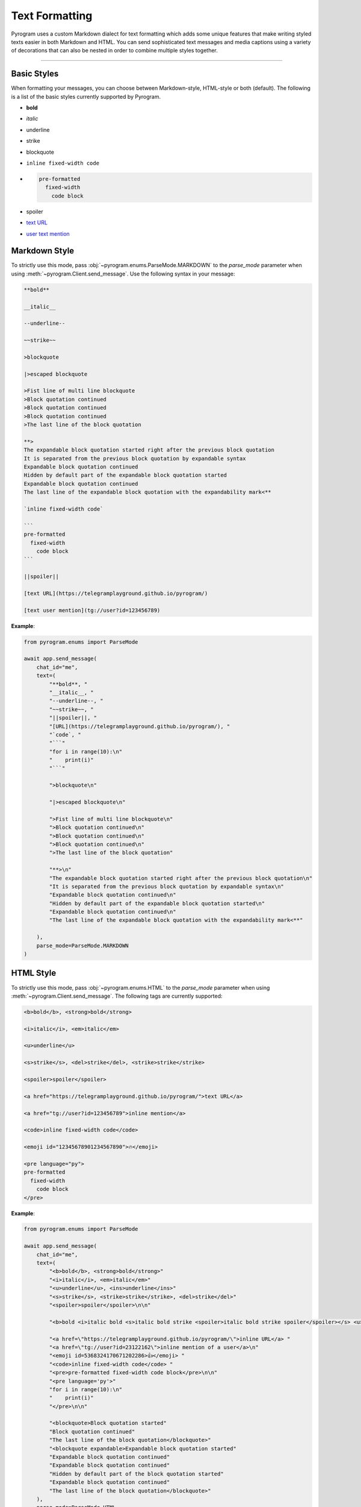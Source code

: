 Text Formatting
===============

.. role:: strike
    :class: strike

.. role:: underline
    :class: underline

.. role:: bold-underline
    :class: bold-underline

.. role:: strike-italic
    :class: strike-italic

Pyrogram uses a custom Markdown dialect for text formatting which adds some unique features that make writing styled
texts easier in both Markdown and HTML. You can send sophisticated text messages and media captions using a
variety of decorations that can also be nested in order to combine multiple styles together.


-----

Basic Styles
------------

When formatting your messages, you can choose between Markdown-style, HTML-style or both (default). The following is a
list of the basic styles currently supported by Pyrogram.

- **bold**
- *italic*
- :underline:`underline`
- :strike:`strike`
- blockquote
- ``inline fixed-width code``
- .. code-block:: text

    pre-formatted
      fixed-width
        code block
- spoiler
- `text URL <https://telegramplayground.github.io/pyrogram/>`_
- `user text mention <tg://user?id=123456789>`_



Markdown Style
--------------

To strictly use this mode, pass :obj:`~pyrogram.enums.ParseMode.MARKDOWN` to the *parse_mode* parameter when using
:meth:`~pyrogram.Client.send_message`. Use the following syntax in your message:

.. code-block:: text

    **bold**

    __italic__

    --underline--

    ~~strike~~

    >blockquote

    |>escaped blockquote 

    >Fist line of multi line blockquote 
    >Block quotation continued
    >Block quotation continued
    >Block quotation continued
    >The last line of the block quotation

    **>
    The expandable block quotation started right after the previous block quotation
    It is separated from the previous block quotation by expandable syntax 
    Expandable block quotation continued
    Hidden by default part of the expandable block quotation started
    Expandable block quotation continued
    The last line of the expandable block quotation with the expandability mark<**

    `inline fixed-width code`

    ```
    pre-formatted
      fixed-width
        code block
    ```

    ||spoiler||

    [text URL](https://telegramplayground.github.io/pyrogram/)

    [text user mention](tg://user?id=123456789)


**Example**:

.. code-block:: python

    from pyrogram.enums import ParseMode

    await app.send_message(
        chat_id="me",
        text=(
            "**bold**, "
            "__italic__, "
            "--underline--, "
            "~~strike~~, "
            "||spoiler||, "
            "[URL](https://telegramplayground.github.io/pyrogram/), "
            "`code`, "
            "```"
            "for i in range(10):\n"
            "    print(i)"
            "```"

            ">blockquote\n"

            "|>escaped blockquote\n"

            ">Fist line of multi line blockquote\n"
            ">Block quotation continued\n"
            ">Block quotation continued\n"
            ">Block quotation continued\n"
            ">The last line of the block quotation"

            "**>\n"
            "The expandable block quotation started right after the previous block quotation\n"
            "It is separated from the previous block quotation by expandable syntax\n"
            "Expandable block quotation continued\n"
            "Hidden by default part of the expandable block quotation started\n"
            "Expandable block quotation continued\n"
            "The last line of the expandable block quotation with the expandability mark<**"

        ),
        parse_mode=ParseMode.MARKDOWN
    )

HTML Style
----------

To strictly use this mode, pass :obj:`~pyrogram.enums.HTML` to the *parse_mode* parameter when using
:meth:`~pyrogram.Client.send_message`. The following tags are currently supported:

.. code-block:: text

    <b>bold</b>, <strong>bold</strong>

    <i>italic</i>, <em>italic</em>

    <u>underline</u>

    <s>strike</s>, <del>strike</del>, <strike>strike</strike>

    <spoiler>spoiler</spoiler>

    <a href="https://telegramplayground.github.io/pyrogram/">text URL</a>

    <a href="tg://user?id=123456789">inline mention</a>

    <code>inline fixed-width code</code>

    <emoji id="12345678901234567890">🔥</emoji>

    <pre language="py">
    pre-formatted
      fixed-width
        code block
    </pre>

**Example**:

.. code-block:: python

    from pyrogram.enums import ParseMode

    await app.send_message(
        chat_id="me",
        text=(
            "<b>bold</b>, <strong>bold</strong>"
            "<i>italic</i>, <em>italic</em>"
            "<u>underline</u>, <ins>underline</ins>"
            "<s>strike</s>, <strike>strike</strike>, <del>strike</del>"
            "<spoiler>spoiler</spoiler>\n\n"

            "<b>bold <i>italic bold <s>italic bold strike <spoiler>italic bold strike spoiler</spoiler></s> <u>underline italic bold</u></i> bold</b>\n\n"

            "<a href=\"https://telegramplayground.github.io/pyrogram/\">inline URL</a> "
            "<a href=\"tg://user?id=23122162\">inline mention of a user</a>\n"
            "<emoji id=5368324170671202286>👍</emoji> "
            "<code>inline fixed-width code</code> "
            "<pre>pre-formatted fixed-width code block</pre>\n\n"
            "<pre language='py'>"
            "for i in range(10):\n"
            "    print(i)"
            "</pre>\n\n"

            "<blockquote>Block quotation started"
            "Block quotation continued"
            "The last line of the block quotation</blockquote>"
            "<blockquote expandable>Expandable block quotation started"
            "Expandable block quotation continued"
            "Expandable block quotation continued"
            "Hidden by default part of the block quotation started"
            "Expandable block quotation continued"
            "The last line of the block quotation</blockquote>"
        ),
        parse_mode=ParseMode.HTML
    )

.. note::

    All ``<``, ``>`` and ``&`` symbols that are not a part of a tag or an HTML entity must be replaced with the
    corresponding HTML entities (``<`` with ``&lt;``, ``>`` with ``&gt;`` and ``&`` with ``&amp;``). You can use this
    snippet to quickly escape those characters:

    .. code-block:: python

        import html

        text = "<my text>"
        text = html.escape(text)

        print(text)

    .. code-block:: text

        &lt;my text&gt;

Different Styles
----------------

By default, when ignoring the *parse_mode* parameter, both Markdown and HTML styles are enabled together.
This means you can combine together both syntaxes in the same text:

.. code-block:: python

    await app.send_message(chat_id="me", text="**bold**, <i>italic</i>")

Result:

    **bold**, *italic*

If you don't like this behaviour you can always choose to only enable either Markdown or HTML in strict mode by passing
:obj:`~pyrogram.enums.MARKDOWN` or :obj:`~pyrogram.enums.HTML` as argument to the *parse_mode* parameter.

.. code-block:: python

    from pyrogram.enums import ParseMode

    await app.send_message(chat_id="me", text="**bold**, <i>italic</i>", parse_mode=ParseMode.MARKDOWN)
    await app.send_message(chat_id="me", text="**bold**, <i>italic</i>", parse_mode=ParseMode.HTML)

Result:

    **bold**, <i>italic</i>

    \*\*bold**, *italic*

In case you want to completely turn off the style parser, simply pass :obj:`~pyrogram.enums.DISABLED` to *parse_mode*.
The text will be sent as-is.

.. code-block:: python

    from pyrogram.enums import ParseMode

    await app.send_message(chat_id="me", text="**bold**, <i>italic</i>", parse_mode=ParseMode.DISABLED)

Result:

    \*\*bold**, <i>italic</i>

Nested and Overlapping Entities
-------------------------------

You can also style texts with more than one decoration at once by nesting entities together. For example, you can send
a text message with both :bold-underline:`bold and underline` styles, or a text that has both :strike-italic:`italic and
strike` styles, and you can still combine both Markdown and HTML together.

Here there are some example texts you can try sending:

**Markdown**:

- ``**bold, --underline--**``
- ``**bold __italic --underline ~~strike~~--__**``
- ``**bold __and** italic__``

**HTML**:

- ``<b>bold, <u>underline</u></b>``
- ``<b>bold <i>italic <u>underline <s>strike</s></u></i></b>``
- ``<b>bold <i>and</b> italic</i>``

**Combined**:

- ``--you can combine <i>HTML</i> with **Markdown**--``
- ``**and also <i>overlap** --entities</i> this way--``
